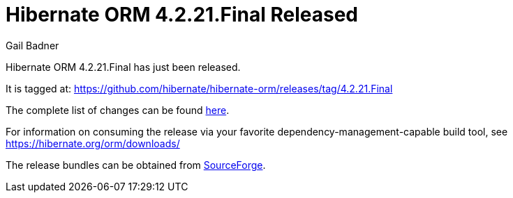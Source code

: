 = Hibernate ORM 4.2.21.Final Released
Gail Badner
:awestruct-tags: ["Hibernate ORM", "Releases"]
:awestruct-layout: blog-post

Hibernate ORM 4.2.21.Final has just been released.  

It is tagged at: https://github.com/hibernate/hibernate-orm/releases/tag/4.2.21.Final

The complete list of changes can be found http://hibernate.atlassian.net/projects/HHH/versions/20953[here].

For information on consuming the release via your favorite dependency-management-capable build tool, see https://hibernate.org/orm/downloads/

The release bundles can be obtained from 
https://sourceforge.net/projects/hibernate/files/hibernate4/4.2.21.Final/[SourceForge].

